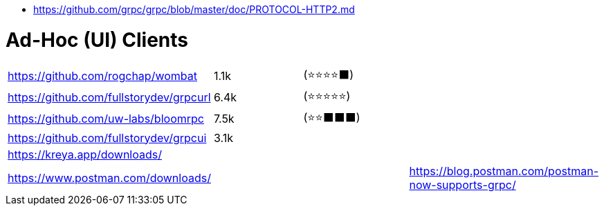 - https://github.com/grpc/grpc/blob/master/doc/PROTOCOL-HTTP2.md

# Ad-Hoc (UI) Clients

[cols=4]
|===

| https://github.com/rogchap/wombat
| 1.1k
| (⭐⭐⭐⭐⬛)
|

| https://github.com/fullstorydev/grpcurl
| 6.4k
| (⭐⭐⭐⭐⭐)
|

| https://github.com/uw-labs/bloomrpc
| 7.5k
| (⭐⭐⬛⬛⬛)
| 

| https://github.com/fullstorydev/grpcui
| 3.1k
|
|

| https://kreya.app/downloads/
| 
|
|

| https://www.postman.com/downloads/
|
|
| https://blog.postman.com/postman-now-supports-grpc/

|===
